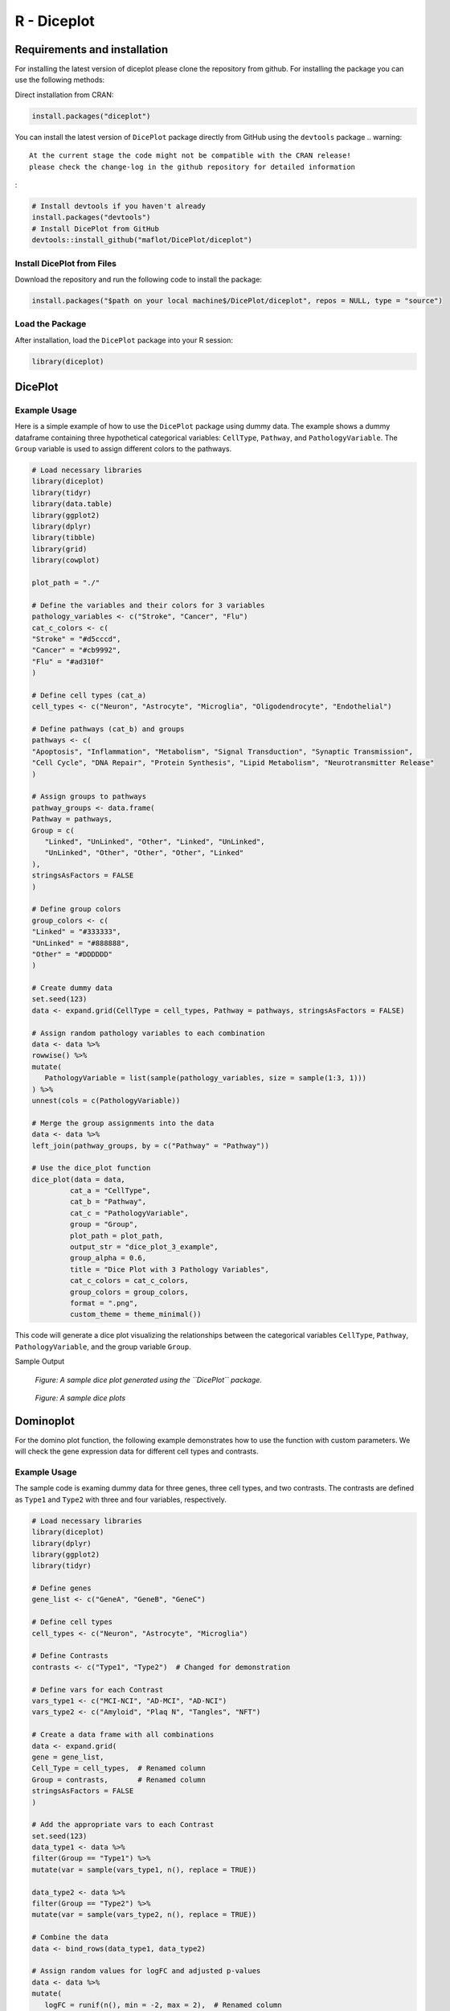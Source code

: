 R - Diceplot
=======================

.. image:: https://www.r-pkg.org/badges/version/diceplot
    :target: https://CRAN.R-project.org/package=diceplot
    :alt: CRAN Status Badge

Requirements and installation
~~~~~~~~~~~~~~~~~~~~~~~~~~~~~
For installing the latest version of diceplot please clone the repository from github.
For installing the package you can use the following methods:

Direct installation from CRAN:

.. code-block:: r

    install.packages("diceplot")

You can install the latest version of ``DicePlot`` package directly from GitHub using the ``devtools`` package
.. warning::
    At the current stage the code might not be compatible with the CRAN release!
    please check the change-log in the github repository for detailed information
:

.. code-block:: r

   # Install devtools if you haven't already
   install.packages("devtools")
   # Install DicePlot from GitHub
   devtools::install_github("maflot/DicePlot/diceplot")

Install DicePlot from Files
---------------------------

Download the repository and run the following code to install the package:

.. code-block:: r

   install.packages("$path on your local machine$/DicePlot/diceplot", repos = NULL, type = "source")

Load the Package
----------------

After installation, load the ``DicePlot`` package into your R session:

.. code-block:: r

   library(diceplot)

DicePlot
~~~~~~~~

Example Usage
-------------

Here is a simple example of how to use the ``DicePlot`` package using dummy data.
The example shows a dummy dataframe containing three hypothetical categorical variables: ``CellType``, ``Pathway``, and ``PathologyVariable``.
The ``Group`` variable is used to assign different colors to the pathways.

.. code-block:: r

   # Load necessary libraries
   library(diceplot)
   library(tidyr)
   library(data.table)
   library(ggplot2)
   library(dplyr)
   library(tibble)
   library(grid)
   library(cowplot)

   plot_path = "./"

   # Define the variables and their colors for 3 variables
   pathology_variables <- c("Stroke", "Cancer", "Flu")
   cat_c_colors <- c(
   "Stroke" = "#d5cccd",
   "Cancer" = "#cb9992",
   "Flu" = "#ad310f"
   )

   # Define cell types (cat_a)
   cell_types <- c("Neuron", "Astrocyte", "Microglia", "Oligodendrocyte", "Endothelial")

   # Define pathways (cat_b) and groups
   pathways <- c(
   "Apoptosis", "Inflammation", "Metabolism", "Signal Transduction", "Synaptic Transmission",
   "Cell Cycle", "DNA Repair", "Protein Synthesis", "Lipid Metabolism", "Neurotransmitter Release"
   )

   # Assign groups to pathways
   pathway_groups <- data.frame(
   Pathway = pathways,
   Group = c(
      "Linked", "UnLinked", "Other", "Linked", "UnLinked",
      "UnLinked", "Other", "Other", "Other", "Linked"
   ),
   stringsAsFactors = FALSE
   )

   # Define group colors
   group_colors <- c(
   "Linked" = "#333333",
   "UnLinked" = "#888888",
   "Other" = "#DDDDDD"
   )

   # Create dummy data
   set.seed(123)
   data <- expand.grid(CellType = cell_types, Pathway = pathways, stringsAsFactors = FALSE)

   # Assign random pathology variables to each combination
   data <- data %>%
   rowwise() %>%
   mutate(
      PathologyVariable = list(sample(pathology_variables, size = sample(1:3, 1)))
   ) %>%
   unnest(cols = c(PathologyVariable))

   # Merge the group assignments into the data
   data <- data %>%
   left_join(pathway_groups, by = c("Pathway" = "Pathway"))

   # Use the dice_plot function
   dice_plot(data = data, 
            cat_a = "CellType", 
            cat_b = "Pathway", 
            cat_c = "PathologyVariable", 
            group = "Group",
            plot_path = plot_path, 
            output_str = "dice_plot_3_example", 
            group_alpha = 0.6,
            title = "Dice Plot with 3 Pathology Variables",
            cat_c_colors = cat_c_colors, 
            group_colors = group_colors, 
            format = ".png",
            custom_theme = theme_minimal())

This code will generate a dice plot visualizing the relationships between the categorical variables ``CellType``, ``Pathway``, ``PathologyVariable``, and the group variable ``Group``.

Sample Output

.. figure:: r_plots/dice_plot_3_example_dice_plot.png
   :alt: Sample Dice with 3 categories Plot

.. figure:: r_plots/dice_plot_4_example_dice_plot.png
   :alt: Sample Dice with 4 categories Plot

   *Figure: A sample dice plot generated using the ``DicePlot`` package.*

.. figure:: r_plots/dice_plot_5_example_dice_plot.png
   :alt: Sample Dice with 5 categories Plot

.. figure:: r_plots/dice_plot_6_example_dice_plot.png
   :alt: Sample Dice with 6 categories Plot

   *Figure: A sample dice plots*

Dominoplot
~~~~~~~~~~

For the domino plot function, the following example demonstrates how to use the function with custom parameters.
We  will check the gene expression data for different cell types and contrasts.

Example Usage
-------------
The sample code is examing dummy data for three genes, three cell types, and two contrasts.
The contrasts are defined as ``Type1`` and ``Type2`` with three and four variables, respectively.

.. code-block:: r

   # Load necessary libraries
   library(diceplot)
   library(dplyr)
   library(ggplot2)
   library(tidyr)

   # Define genes
   gene_list <- c("GeneA", "GeneB", "GeneC")

   # Define cell types
   cell_types <- c("Neuron", "Astrocyte", "Microglia")

   # Define Contrasts
   contrasts <- c("Type1", "Type2")  # Changed for demonstration

   # Define vars for each Contrast
   vars_type1 <- c("MCI-NCI", "AD-MCI", "AD-NCI")
   vars_type2 <- c("Amyloid", "Plaq N", "Tangles", "NFT")

   # Create a data frame with all combinations
   data <- expand.grid(
   gene = gene_list,
   Cell_Type = cell_types,  # Renamed column
   Group = contrasts,       # Renamed column
   stringsAsFactors = FALSE
   )

   # Add the appropriate vars to each Contrast
   set.seed(123) 
   data_type1 <- data %>% 
   filter(Group == "Type1") %>% 
   mutate(var = sample(vars_type1, n(), replace = TRUE))

   data_type2 <- data %>% 
   filter(Group == "Type2") %>% 
   mutate(var = sample(vars_type2, n(), replace = TRUE))

   # Combine the data
   data <- bind_rows(data_type1, data_type2)

   # Assign random values for logFC and adjusted p-values
   data <- data %>%
   mutate(
      logFC = runif(n(), min = -2, max = 2),  # Renamed column
      adj_p_value = runif(n(), min = 0.0001, max = 0.05)
   )

   # call the domino function
   p <- domino_plot(
   data = data,
   gene_list = gene_list,
   feature_col = "gene",
   celltype_col = "Cell_Type",
   contrast_col = "Group",
   contrast_levels = c("Type1", "Type2"),
   contrast_labels = c("Type 1", "Type 2"),
   logfc_col = "logFC",
   pval_col = "adj_p_value",
   switch_axis = FALSE,
   min_dot_size = 1,
   max_dot_size = 5,
   output_file = "domino_plot_example.png"
   )

   # Display the plot
   print(p)



Sample Output

.. figure:: r_plots/joined_domino_plot_example.png
   :alt: Sample domino plot


